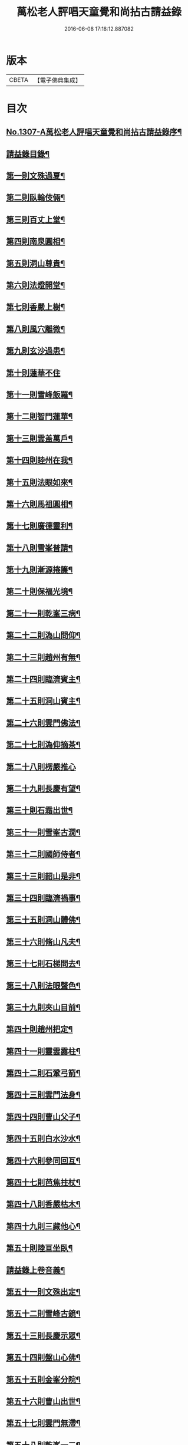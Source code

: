 #+TITLE: 萬松老人評唱天童覺和尚拈古請益錄 
#+DATE: 2016-06-08 17:18:12.887082

* 版本
 |     CBETA|【電子佛典集成】|

* 目次
** [[file:KR6q0254_001.txt::001-0461a1][No.1307-A萬松老人評唱天童覺和尚拈古請益錄序¶]]
** [[file:KR6q0254_001.txt::001-0461b9][請益錄目錄¶]]
** [[file:KR6q0254_001.txt::001-0462a5][第一則文殊過夏¶]]
** [[file:KR6q0254_001.txt::001-0462b21][第二則臥輪伎倆¶]]
** [[file:KR6q0254_001.txt::001-0463a11][第三則百丈上堂¶]]
** [[file:KR6q0254_001.txt::001-0463c3][第四則南泉圓相¶]]
** [[file:KR6q0254_001.txt::001-0463c24][第五則洞山尊貴¶]]
** [[file:KR6q0254_001.txt::001-0464b16][第六則法燈開堂¶]]
** [[file:KR6q0254_001.txt::001-0464c23][第七則香嚴上樹¶]]
** [[file:KR6q0254_001.txt::001-0465b12][第八則風穴離微¶]]
** [[file:KR6q0254_001.txt::001-0465c19][第九則玄沙過患¶]]
** [[file:KR6q0254_001.txt::001-0466a24][第十則蓮華不住]]
** [[file:KR6q0254_001.txt::001-0467a2][第十一則雪峰飯羅¶]]
** [[file:KR6q0254_001.txt::001-0467a23][第十二則智門蓮華¶]]
** [[file:KR6q0254_001.txt::001-0467b23][第十三則雲盖萬戶¶]]
** [[file:KR6q0254_001.txt::001-0468b9][第十四則睦州在我¶]]
** [[file:KR6q0254_001.txt::001-0468c24][第十五則法眼如來¶]]
** [[file:KR6q0254_001.txt::001-0469a23][第十六則馬祖圓相¶]]
** [[file:KR6q0254_001.txt::001-0469c8][第十七則廣德靈利¶]]
** [[file:KR6q0254_001.txt::001-0470a7][第十八則雪峯普請¶]]
** [[file:KR6q0254_001.txt::001-0470b4][第十九則漸源捲簾¶]]
** [[file:KR6q0254_001.txt::001-0471a3][第二十則保福光境¶]]
** [[file:KR6q0254_001.txt::001-0471c6][第二十一則乾峯三病¶]]
** [[file:KR6q0254_001.txt::001-0472a22][第二十二則溈山問仰¶]]
** [[file:KR6q0254_001.txt::001-0472c14][第二十三則趙州有無¶]]
** [[file:KR6q0254_001.txt::001-0473a16][第二十四則臨濟賓主¶]]
** [[file:KR6q0254_001.txt::001-0473b9][第二十五則洞山賓主¶]]
** [[file:KR6q0254_001.txt::001-0474a12][第二十六則雲門佛法¶]]
** [[file:KR6q0254_001.txt::001-0474a22][第二十七則溈仰摘茶¶]]
** [[file:KR6q0254_001.txt::001-0474b24][第二十八則楞嚴推心]]
** [[file:KR6q0254_001.txt::001-0475a15][第二十九則長慶有望¶]]
** [[file:KR6q0254_001.txt::001-0475b14][第三十則石霜出世¶]]
** [[file:KR6q0254_001.txt::001-0475c20][第三十一則雪峯古㵎¶]]
** [[file:KR6q0254_001.txt::001-0476c7][第三十二則國師侍者¶]]
** [[file:KR6q0254_001.txt::001-0477a9][第三十三則韶山是非¶]]
** [[file:KR6q0254_001.txt::001-0477b14][第三十四則臨濟禍事¶]]
** [[file:KR6q0254_001.txt::001-0478a3][第三十五則洞山體佛¶]]
** [[file:KR6q0254_001.txt::001-0478b13][第三十六則脩山凡夫¶]]
** [[file:KR6q0254_001.txt::001-0479a8][第三十七則石梯問去¶]]
** [[file:KR6q0254_001.txt::001-0479b18][第三十八則法眼聲色¶]]
** [[file:KR6q0254_001.txt::001-0479c13][第三十九則夾山目前¶]]
** [[file:KR6q0254_001.txt::001-0480a8][第四十則趙州把定¶]]
** [[file:KR6q0254_001.txt::001-0480b4][第四十一則靈雲露柱¶]]
** [[file:KR6q0254_001.txt::001-0480c3][第四十二則石鞏弓箭¶]]
** [[file:KR6q0254_001.txt::001-0481a22][第四十三則雲門法身¶]]
** [[file:KR6q0254_001.txt::001-0481c2][第四十四則曹山父子¶]]
** [[file:KR6q0254_001.txt::001-0482a4][第四十五則白水沙水¶]]
** [[file:KR6q0254_001.txt::001-0482b10][第四十六則參同回互¶]]
** [[file:KR6q0254_001.txt::001-0482c13][第四十七則芭焦拄杖¶]]
** [[file:KR6q0254_001.txt::001-0483a11][第四十八則香嚴枯木¶]]
** [[file:KR6q0254_001.txt::001-0483c4][第四十九則三藏他心¶]]
** [[file:KR6q0254_001.txt::001-0484a8][第五十則陸亘坐臥¶]]
** [[file:KR6q0254_001.txt::001-0484c3][請益錄上卷音義¶]]
** [[file:KR6q0254_002.txt::002-0484c11][第五十一則文殊出定¶]]
** [[file:KR6q0254_002.txt::002-0485a22][第五十二則雪峰古鏡¶]]
** [[file:KR6q0254_002.txt::002-0485c4][第五十三則長慶示眾¶]]
** [[file:KR6q0254_002.txt::002-0486a8][第五十四則盤山心佛¶]]
** [[file:KR6q0254_002.txt::002-0486b10][第五十五則金峯分院¶]]
** [[file:KR6q0254_002.txt::002-0486c24][第五十六則曹山出世¶]]
** [[file:KR6q0254_002.txt::002-0487a16][第五十七則雲門無滯¶]]
** [[file:KR6q0254_002.txt::002-0487b24][第五十八則乾峯一二¶]]
** [[file:KR6q0254_002.txt::002-0488a6][第五十九則巖頭辭山¶]]
** [[file:KR6q0254_002.txt::002-0488b16][第六十則南泉水牯¶]]
** [[file:KR6q0254_002.txt::002-0489a8][第六十一則黃蘗問事¶]]
** [[file:KR6q0254_002.txt::002-0489b14][第六十二則仰山問僧¶]]
** [[file:KR6q0254_002.txt::002-0489c13][第六十三則三聖逢人¶]]
** [[file:KR6q0254_002.txt::002-0489c24][第六十四則聲明玄沙]]
** [[file:KR6q0254_002.txt::002-0490b6][第六十五則長沙轉物¶]]
** [[file:KR6q0254_002.txt::002-0490c18][第六十六則灌溪二杓¶]]
** [[file:KR6q0254_002.txt::002-0491b22][第六十七則僧問睦州¶]]
** [[file:KR6q0254_002.txt::002-0492a9][第六十八則南園撫掌¶]]
** [[file:KR6q0254_002.txt::002-0492c4][第六十九則雲門前後¶]]
** [[file:KR6q0254_002.txt::002-0492c21][第七十則壽聖鈎錐¶]]
** [[file:KR6q0254_002.txt::002-0493b6][第七十一則曹山死貓¶]]
** [[file:KR6q0254_002.txt::002-0493c8][第七十二則大慈識病¶]]
** [[file:KR6q0254_002.txt::002-0494a21][第七十三則雪峯三下¶]]
** [[file:KR6q0254_002.txt::002-0494b18][第七十四則雲巖石室¶]]
** [[file:KR6q0254_002.txt::002-0494c19][第七十五則南泉翫月¶]]
** [[file:KR6q0254_002.txt::002-0495a9][第七十六則玄沙無縫塔¶]]
** [[file:KR6q0254_002.txt::002-0495b20][第七十七則古德道場¶]]
** [[file:KR6q0254_002.txt::002-0495c22][第七十八則龍牙烏龜¶]]
** [[file:KR6q0254_002.txt::002-0496b17][第七十九則欽山三關¶]]
** [[file:KR6q0254_002.txt::002-0497a19][第八十則趙州勝劣¶]]
** [[file:KR6q0254_002.txt::002-0497c3][第八十一則玄沙三病¶]]
** [[file:KR6q0254_002.txt::002-0498a6][第八十二則大慈合伴¶]]
** [[file:KR6q0254_002.txt::002-0498b5][第八十三則僧問石霜¶]]
** [[file:KR6q0254_002.txt::002-0498b18][第八十四則三平見聞¶]]
** [[file:KR6q0254_002.txt::002-0499a5][第八十五則大隨普賢¶]]
** [[file:KR6q0254_002.txt::002-0499b9][第八十六玄沙圓相¶]]
** [[file:KR6q0254_002.txt::002-0499c23][第八十七雪竇砂水¶]]
** [[file:KR6q0254_002.txt::002-0500b23][第八十八則密師把針¶]]
** [[file:KR6q0254_002.txt::002-0500c24][第八十九則陳操勘僧¶]]
** [[file:KR6q0254_002.txt::002-0501a18][第九十則雪峰淘米¶]]
** [[file:KR6q0254_002.txt::002-0501b16][第九十一則芭蕉好惡¶]]
** [[file:KR6q0254_002.txt::002-0501c11][第九十二大慈行說¶]]
** [[file:KR6q0254_002.txt::002-0502b5][第九十三則水潦大悟¶]]
** [[file:KR6q0254_002.txt::002-0502c6][第九十四則古德法身¶]]
** [[file:KR6q0254_002.txt::002-0502c22][第九十五則布袋彌勒¶]]
** [[file:KR6q0254_002.txt::002-0503b6][第九十六趙州揀擇¶]]
** [[file:KR6q0254_002.txt::002-0504a6][第九十七則睦州毛端¶]]
** [[file:KR6q0254_002.txt::002-0504a24][第九十八則南泉至莊¶]]
** [[file:KR6q0254_002.txt::002-0504c10][第九十九則洞山鉢袋¶]]
** [[file:KR6q0254_002.txt::002-0506b2][請益錄下卷音義¶]]

* 卷
[[file:KR6q0254_001.txt][萬松老人評唱天童覺和尚拈古請益錄 1]]
[[file:KR6q0254_002.txt][萬松老人評唱天童覺和尚拈古請益錄 2]]

